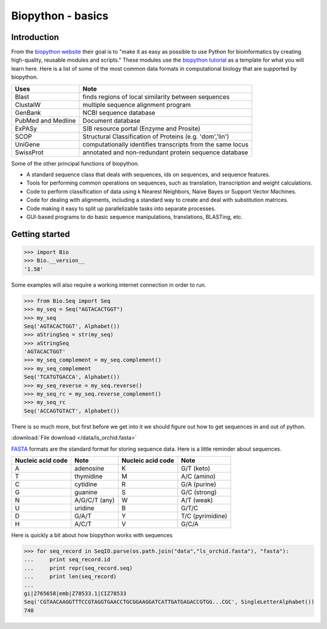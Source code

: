 .. pcfb file, created by ARichards

==================
Biopython - basics
==================

Introduction
____________

From the `biopython website <http://www.biopython.org>`_ their goal is to 
"make it as easy as possible to use Python for bioinformatics by creating high-quality, reusable modules and scripts."
These modules use the `biopython tutorial <biopython.org/DIST/docs/tutorial/Tutorial.html>`_ as a template for what 
you will learn here.  Here is a list of some of the most common data formats in computational biology that are 
supported by biopython.

+-----------------------------------+-------------------------------------------------------------+
| Uses                              | Note                                                        |
+===================================+=============================================================+
| Blast                             | finds regions of local similarity between sequences         |
+-----------------------------------+-------------------------------------------------------------+
| ClustalW                          | multiple sequence alignment program                         |
+-----------------------------------+-------------------------------------------------------------+
| GenBank                           | NCBI sequence database                                      |
+-----------------------------------+-------------------------------------------------------------+
| PubMed and Medline                | Document database                                           |
+-----------------------------------+-------------------------------------------------------------+
| ExPASy                            | SIB resource portal (Enzyme and Prosite)                    |
+-----------------------------------+-------------------------------------------------------------+
| SCOP                              | Structural Classification of Proteins (e.g. 'dom','lin')    |
+-----------------------------------+-------------------------------------------------------------+
| UniGene                           | computationally identifies transcripts from the same locus  |
+-----------------------------------+-------------------------------------------------------------+
| SwissProt                         | annotated and non-redundant protein sequence database       |
+-----------------------------------+-------------------------------------------------------------+

Some of the other principal functions of biopython.

* A standard sequence class that deals with sequences, ids on sequences, and sequence features.
* Tools for performing common operations on sequences, such as translation, transcription and weight calculations.
* Code to perform classification of data using k Nearest Neighbors, Naive Bayes or Support Vector Machines.
* Code for dealing with alignments, including a standard way to create and deal with substitution matrices.
* Code making it easy to split up parallelizable tasks into separate processes.
* GUI-based programs to do basic sequence manipulations, translations, BLASTing, etc.

Getting started
_______________

>>> import Bio
>>> Bio.__version__
'1.58'

Some examples will also require a working internet connection in order to run.  

>>> from Bio.Seq import Seq
>>> my_seq = Seq("AGTACACTGGT")
>>> my_seq
Seq('AGTACACTGGT', Alphabet())
>>> aStringSeq = str(my_seq)
>>> aStringSeq
'AGTACACTGGT'
>>> my_seq_complement = my_seq.complement()
>>> my_seq_complement
Seq('TCATGTGACCA', Alphabet())
>>> my_seq_reverse = my_seq.reverse()
>>> my_seq_rc = my_seq.reverse_complement()
>>> my_seq_rc
Seq('ACCAGTGTACT', Alphabet())

There is so much more, but first before we get into it we should figure out how to 
get sequences in and out of python.

:download:`File download </data/ls_orchid.fasta>`

`FASTA <http://www.ncbi.nlm.nih.gov/BLAST/blastcgihelp.shtml>`_ formats are the standard format for storing 
sequence data.  Here is a little reminder about sequences.

+-------------------+---------------------+-------------------+---------------------------+
| Nucleic acid code | Note                | Nucleic acid code | Note                      |
+===================+=====================+===================+===========================+
| A                 | adenosine           | K                 | G/T (keto)                |
+-------------------+---------------------+-------------------+---------------------------+
| T                 | thymidine           | M                 | A/C (amino)               |
+-------------------+---------------------+-------------------+---------------------------+
| C                 | cytidine            | R                 | G/A (purine)              |
+-------------------+---------------------+-------------------+---------------------------+
| G                 | guanine             | S                 | G/C (strong)              |
+-------------------+---------------------+-------------------+---------------------------+
| N                 | A/G/C/T (any)       | W                 | A/T (weak)                | 
+-------------------+---------------------+-------------------+---------------------------+
| U                 | uridine             | B                 | G/T/C                     | 
+-------------------+---------------------+-------------------+---------------------------+
| D                 | G/A/T               | Y                 | T/C (pyrimidine)          | 
+-------------------+---------------------+-------------------+---------------------------+
| H                 | A/C/T               | V                 | G/C/A                     | 
+-------------------+---------------------+-------------------+---------------------------+

             
Here is quickly a bit about how biopython works with sequences

>>> for seq_record in SeqIO.parse(os.path.join("data","ls_orchid.fasta"), "fasta"):
...     print seq_record.id
...     print repr(seq_record.seq)
...     print len(seq_record)
... 
gi|2765658|emb|Z78533.1|CIZ78533
Seq('CGTAACAAGGTTTCCGTAGGTGAACCTGCGGAAGGATCATTGATGAGACCGTGG...CGC', SingleLetterAlphabet())
740
